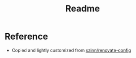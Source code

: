 #+title: Readme
* Reference
+ Copied and lightly customized from [[https://github.com/szinn/renovate-config][szinn/renovate-config]]
